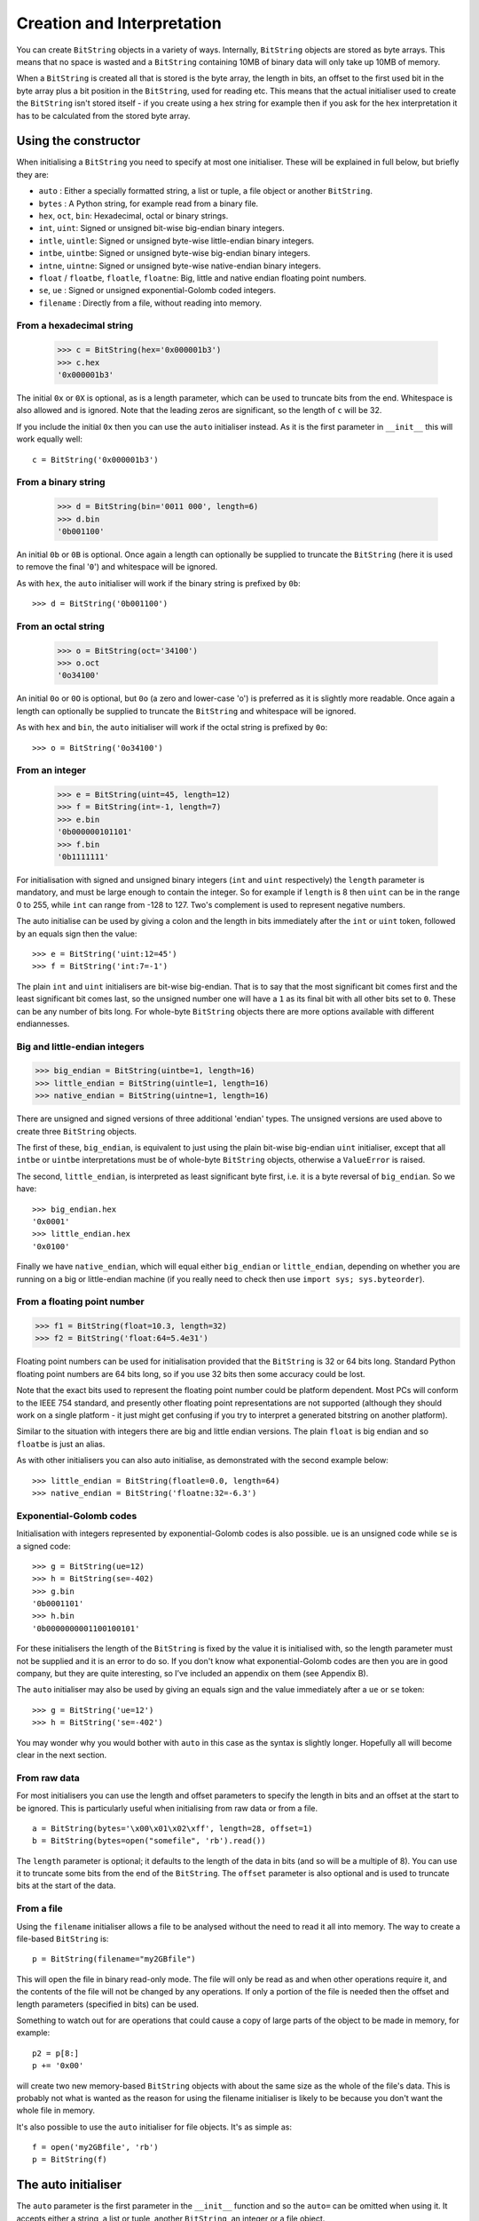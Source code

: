 Creation and Interpretation
===========================
You can create ``BitString`` objects in a variety of ways. Internally, ``BitString`` objects are stored as byte arrays. This means that no space is wasted and a ``BitString`` containing 10MB of binary data will only take up 10MB of memory.

When a ``BitString`` is created all that is stored is the byte array, the length in bits, an offset to the first used bit in the byte array plus a bit position in the ``BitString``, used for reading etc. This means that the actual initialiser used to create the ``BitString`` isn't stored itself - if you create using a hex string for example then if you ask for the hex interpretation it has to be calculated from the stored byte array. 

Using the constructor
---------------------
When initialising a ``BitString`` you need to specify at most one initialiser. These will be explained in full below, but briefly they are:

* ``auto`` : Either a specially formatted string, a list or tuple, a file object or another ``BitString``.
* ``bytes`` : A Python string, for example read from a binary file.
* ``hex``, ``oct``, ``bin``: Hexadecimal, octal or binary strings.
* ``int``, ``uint``: Signed or unsigned bit-wise big-endian binary integers.
* ``intle``, ``uintle``: Signed or unsigned byte-wise little-endian binary integers.
* ``intbe``, ``uintbe``: Signed or unsigned byte-wise big-endian binary integers.
* ``intne``, ``uintne``: Signed or unsigned byte-wise native-endian binary integers.
* ``float`` / ``floatbe``, ``floatle``, ``floatne``: Big, little and native endian floating point numbers.
* ``se``, ``ue`` : Signed or unsigned exponential-Golomb coded integers.
* ``filename`` : Directly from a file, without reading into memory.

From a hexadecimal string
^^^^^^^^^^^^^^^^^^^^^^^^^

 >>> c = BitString(hex='0x000001b3')
 >>> c.hex
 '0x000001b3'

The initial ``0x`` or ``0X`` is optional, as is a length parameter, which can be used to truncate bits from the end. Whitespace is also allowed and is ignored. Note that the leading zeros are significant, so the length of ``c`` will be 32.

If you include the initial ``0x`` then you can use the ``auto`` initialiser instead. As it is the first parameter in ``__init__`` this will work equally well::

 c = BitString('0x000001b3')

From a binary string
^^^^^^^^^^^^^^^^^^^^

 >>> d = BitString(bin='0011 000', length=6)
 >>> d.bin
 '0b001100'

An initial ``0b`` or ``0B`` is optional. Once again a length can optionally be supplied to truncate the ``BitString`` (here it is used to remove the final '``0``') and whitespace will be ignored.

As with ``hex``, the ``auto`` initialiser will work if the binary string is prefixed by ``0b``::
 
 >>> d = BitString('0b001100')

From an octal string
^^^^^^^^^^^^^^^^^^^^

 >>> o = BitString(oct='34100')
 >>> o.oct
 '0o34100'

An initial ``0o`` or ``0O`` is optional, but ``0o`` (a zero and lower-case 'o') is preferred as it is slightly more readable. Once again a length can optionally be supplied to truncate the ``BitString`` and whitespace will be ignored.

As with ``hex`` and ``bin``, the ``auto`` initialiser will work if the octal string is prefixed by ``0o``::

 >>> o = BitString('0o34100')

From an integer
^^^^^^^^^^^^^^^

 >>> e = BitString(uint=45, length=12)
 >>> f = BitString(int=-1, length=7)
 >>> e.bin
 '0b000000101101'
 >>> f.bin
 '0b1111111'

For initialisation with signed and unsigned binary integers (``int`` and ``uint`` respectively) the ``length`` parameter is mandatory, and must be large enough to contain the integer. So for example if ``length`` is 8 then ``uint`` can be in the range 0 to 255, while ``int`` can range from -128 to 127. Two's complement is used to represent negative numbers.

The auto initialise can be used by giving a colon and the length in bits immediately after the ``int`` or ``uint`` token, followed by an equals sign then the value::

>>> e = BitString('uint:12=45')
>>> f = BitString('int:7=-1')

The plain ``int`` and ``uint`` initialisers are bit-wise big-endian. That is to say that the most significant bit comes first and the least significant bit comes last, so the unsigned number one will have a ``1`` as its final bit with all other bits set to ``0``. These can be any number of bits long. For whole-byte ``BitString`` objects there are more options available with different endiannesses.

Big and little-endian integers
^^^^^^^^^^^^^^^^^^^^^^^^^^^^^^

>>> big_endian = BitString(uintbe=1, length=16) 
>>> little_endian = BitString(uintle=1, length=16)
>>> native_endian = BitString(uintne=1, length=16)

There are unsigned and signed versions of three additional 'endian' types. The unsigned versions are used above to create three ``BitString`` objects.

The first of these, ``big_endian``, is equivalent to just using the plain bit-wise big-endian ``uint`` initialiser, except that all ``intbe`` or ``uintbe`` interpretations must be of whole-byte ``BitString`` objects, otherwise a ``ValueError`` is raised.

The second, ``little_endian``, is interpreted as least significant byte first, i.e. it is a byte reversal of ``big_endian``. So we have::

 >>> big_endian.hex
 '0x0001'
 >>> little_endian.hex
 '0x0100'

Finally we have ``native_endian``, which will equal either ``big_endian`` or ``little_endian``, depending on whether you are running on a big or little-endian machine (if you really need to check then use ``import sys; sys.byteorder``).

From a floating point number
^^^^^^^^^^^^^^^^^^^^^^^^^^^^

>>> f1 = BitString(float=10.3, length=32)
>>> f2 = BitString('float:64=5.4e31')

Floating point numbers can be used for initialisation provided that the ``BitString`` is 32 or 64 bits long. Standard Python floating point numbers are 64 bits long, so if you use 32 bits then some accuracy could be lost.

Note that the exact bits used to represent the floating point number could be platform dependent. Most PCs will conform to the IEEE 754 standard, and presently other floating point representations are not supported (although they should work on a single platform - it just might get confusing if you try to interpret a generated bitstring on another platform).

Similar to the situation with integers there are big and little endian versions. The plain ``float`` is big endian and so ``floatbe`` is just an alias.

As with other initialisers you can also auto initialise, as demonstrated with the second example below::

>>> little_endian = BitString(floatle=0.0, length=64)
>>> native_endian = BitString('floatne:32=-6.3')

Exponential-Golomb codes
^^^^^^^^^^^^^^^^^^^^^^^^

Initialisation with integers represented by exponential-Golomb codes is also possible. ``ue`` is an unsigned code while ``se`` is a signed code::

 >>> g = BitString(ue=12)
 >>> h = BitString(se=-402)
 >>> g.bin
 '0b0001101'
 >>> h.bin
 '0b0000000001100100101'

For these initialisers the length of the ``BitString`` is fixed by the value it is initialised with, so the length parameter must not be supplied and it is an error to do so. If you don't know what exponential-Golomb codes are then you are in good company, but they are quite interesting, so I’ve included an appendix on them (see Appendix B).

The ``auto`` initialiser may also be used by giving an equals sign and the value immediately after a ``ue`` or ``se`` token::

 >>> g = BitString('ue=12')
 >>> h = BitString('se=-402')

You may wonder why you would bother with ``auto`` in this case as the syntax is slightly longer. Hopefully all will become clear in the next section.

From raw data
^^^^^^^^^^^^^

For most initialisers you can use the length and offset parameters to specify the length in bits and an offset at the start to be ignored. This is particularly useful when initialising from raw data or from a file. ::

 a = BitString(bytes='\x00\x01\x02\xff', length=28, offset=1)
 b = BitString(bytes=open("somefile", 'rb').read())

The ``length`` parameter is optional; it defaults to the length of the data in bits (and so will be a multiple of 8). You can use it to truncate some bits from the end of the ``BitString``. The ``offset`` parameter is also optional and is used to truncate bits at the start of the data.

From a file
^^^^^^^^^^^

Using the ``filename`` initialiser allows a file to be analysed without the need to read it all into memory. The way to create a file-based ``BitString`` is::

 p = BitString(filename="my2GBfile")

This will open the file in binary read-only mode. The file will only be read as and when other operations require it, and the contents of the file will not be changed by any operations. If only a portion of the file is needed then the offset and length parameters (specified in bits) can be used.

Something to watch out for are operations that could cause a copy of large parts of the object to be made in memory, for example::

 p2 = p[8:]
 p += '0x00'

will create two new memory-based ``BitString`` objects with about the same size as the whole of the file's data. This is probably not what is wanted as the reason for using the filename initialiser is likely to be because you don't want the whole file in memory.

It's also possible to use the ``auto`` initialiser for file objects. It's as simple as::

 f = open('my2GBfile', 'rb')
 p = BitString(f)

The auto initialiser
--------------------
The ``auto`` parameter is the first parameter in the ``__init__`` function and so the ``auto=`` can be omitted when using it. It accepts either a string, a list or tuple, another ``BitString``, an integer or a file object.

Strings starting with ``0x`` or ``hex:`` are interpreted as hexadecimal, ``0o`` or ``oct:`` implies octal, and strings starting with ``0b`` or ``bin:`` are interpreted as binary. You can also initialise with the various integer initialisers as described above. If given another ``BitString`` it will create a copy of it, lists and tuples are interpreted as boolean arrays and file objects acts a source of binary data. Finally you can use an integer to create a zeroed ``BitString`` of that number of bits. ::

 >>> fromhex = BitString('0x01ffc9')
 >>> frombin = BitString('0b01')
 >>> fromoct = BitString('0o7550')
 >>> fromint = BitString('int:32=10')
 >>> fromfloat = BitString('float:64=0.2')
 >>> acopy = BitString(fromoct)
 >>> fromlist = BitString([True, False, False])
 >>> f = open('somefile', 'rb')
 >>> fromfile = BitString(f)
 >>> zeroed = BitString(1000)

As always the ``BitString`` doesn't know how it was created; initialising with octal or hex might be more convenient or natural for a particular example but it is exactly equivalent to initialising with the corresponding binary string. ::

 >>> fromoct.oct
 '0o7550'
 >>> fromoct.hex
 '0xf68'
 >>> fromoct.bin
 '0b111101101000'
 >>> fromoct.uint
 3994
 >>> fromoct.int
 -152
 
 >>> BitString('0o7777') == '0xfff'
 True
 >>> BitString('0xf') == '0b1111'
 True
 >>> frombin[::-1] + '0b0' == fromlist
 True

Note how in the final examples above only one half of the ``==`` needs to be a ``BitString``, the other half gets ``auto`` initialised before the comparison is made. This is in common with many other functions and operators.

You can also chain together string initialisers with commas, which causes the individual ``BitString`` object to be concatenated. ::

 >>> s = BitString('0x12, 0b1, uint:5=2, ue=5, se=-1, se=4')
 >>> s.find('uint:5=2, ue=5')
 True
 >>> s.insert('0o332, 0b11, int:23=300', 4)

Again, note how the format used in the ``auto`` initialiser can be used in many other places where a ``BitString`` is needed.

Packing
-------

Another method of creating ``BitString`` objects is to use the ``pack`` function. This takes a format specifier which is a string with comma separated tokens, and a number of items to pack according to it. It's signature is ``bitstring.pack(format, *values, **kwargs)``.
For example using just the ``*values`` arguments we can say::

 s = bitstring.pack('hex:32, uint:12, uint:12',
                    '0x000001b3', 352, 288)

which is equivalent to initialising as::

 s = BitString('0x0000001b3, uint:12=352, uint:12=288')

The advantage of the pack method is if you want to write more general code for creation. ::

 def foo(a, b, c, d):
     return bitstring.pack('uint:8, 0b110, int:6, bin, bits',
	                        a, b, c, d)
 
 s1 = foo(12, 5, '0b00000', '')
 s2 = foo(101, 3, '0b11011', s1)

Note how you can use some tokens without sizes (such as ``bin`` and ``bits`` in the above example), and use values of any length to fill them. If the size had been specified then a ``ValueError`` would be raised if the parameter given was the wrong length. Note also how ``BitString`` literals can be used (the ``0b110`` in the ``BitString`` returned by ``foo``) and these don't consume any of the items in ``*values``.

You can also include keyword, value pairs (or an equivalent dictionary) as the final parameter(s). The values are then packed according to the positions of the keywords in the format string. This is most easily explained with some examples. Firstly the format string needs to contain parameter names::

 format = 'hex:32=start_code, uint:12=width, uint:12=height'

Then we can make a dictionary with these parameters as keys and pass it to pack::

 d = {'start_code': '0x000001b3', 'width': 352, 'height': 288}
 s = bitstring.pack(format, **d)

Another method is to pass the same information as keywords at the end of pack's parameter list::

 s = bitstring.pack(format, width=352, height=288, start_code='0x000001b3')

The tokens in the format string that you must provide values for are:

=============       ================================================================
``int:n``           ``n`` bits as a signed integer.
``uint:n``          ``n`` bits as an unsigned integer.
``intbe:n``         ``n`` bits as a big-endian whole byte signed integer.
``uintbe:n``        ``n`` bits as a big-endian whole byte unsigned integer.
``intle:n``         ``n`` bits as a little-endian whole byte signed integer.
``uintle:n``        ``n`` bits as a little-endian whole byte unsigned integer.
``intne:n``         ``n`` bits as a native-endian whole byte signed integer.
``uintne:n``        ``n`` bits as a native-endian whole byte unsigned integer.
``float:n``         ``n`` bits as a big-endian floating point number (same as ``floatbe``). 
``floatbe:n``       ``n`` bits as a big-endian floating point number (same as ``float``).
``floatle:n``       ``n`` bits as a little-endian floating point number. 
``floatne:n``       ``n`` bits as a native-endian floating point number. 
``hex[:n]``         [``n`` bits as] a hexadecimal string.
``oct[:n]``         [``n`` bits as] an octal string.
``bin[:n]``         [``n`` bits as] a binary string.
``bits[:n]``        [``n`` bits as] a new ``BitString``.
``ue``              an unsigned integer as an exponential-Golomb code.
``se``              a signed integer as an exponential-Golomb code.
=============       ================================================================

and you can also include constant ``BitString`` tokens constructed from any of the following:

================     ===============================================================
``0b...``            binary literal.
``0o...``            octal literal.
``0x...``            hexadecimal literal.
``int:n=m``          signed integer ``m`` in ``n`` bits.
``uint:n=m``         unsigned integer ``m`` in ``n`` bits.
``intbe:n=m``        big-endian whole byte signed integer ``m`` in ``n`` bits.
``uintbe:n=m``       big-endian whole byte unsigned integer ``m`` in ``n`` bits.
``intle:n=m``        little-endian whole byte signed integer ``m`` in ``n`` bits.
``uintle:n=m``       little-endian whole byte unsigned integer ``m`` in ``n`` bits.
``intne:n=m``        native-endian whole byte signed integer ``m`` in ``n`` bits.
``uintne:n=m``       native-endian whole byte unsigned integer ``m`` in ``n`` bits.
``float:n=f``        big-endian floating point number ``f`` in ``n`` bits.
``floatbe:n=f``      big-endian floating point number ``f`` in ``n`` bits.
``floatle:n=f``      little-endian floating point number ``f`` in ``n`` bits.
``floatne:n=f``      native-endian floating point number ``f`` in ``n`` bits.
``ue=m``             exponential-Golomb code for unsigned integer ``m``.
``se=m``             exponential-Golomb code for signed integer ``m``.
================     ===============================================================

You can also use a keyword for the length specifier in the token, for example::

 s = bitstring.pack('int:n=-1', n=100)

And finally it is also possible just to use a keyword as a token::

 s = bitstring.pack('hello, world', world='0x123', hello='0b110')

As you would expect, there is also an ``unpack`` function that takes a ``BitString`` and unpacks it according to a very similar format string. This is covered later in more detail, but a quick example is::

 >>> s = bitstring.pack('ue, oct:3, hex:8, uint:14', 3, '0o7', '0xff', 90)
 >>> s.unpack('ue, oct:3, hex:8, uint:14')
 [3, '0o7', '0xff', 90]

Compact format strings
^^^^^^^^^^^^^^^^^^^^^^

Another option when using pack is to use a format specifier similar to those used in the ``struct`` and ``array`` modules. These consist of a character to give the endianness, followed by more single characters to give the format.

The endianness character must start the format string and unlike in the struct module it is not optional:

=====   =============
``>``   Big-endian
``<``   Little-endian
``@``   Native-endian
=====   =============

For 'network' endianness use ``>`` as network and big-endian are equivalent. This is followed by at least one of these format characters:

=====   ===============================
``b``   8 bit signed integer
``B``   8 bit unsigned integer
``h``   16 bit signed integer
``H``   16 bit unsigned integer
``l``   32 bit signed integer
``L``   32 bit unsigned integer
``q``   64 bit signed integer
``Q``   64 bit unsigned integer
``f``   32 bit floating point number
``d``   64 bit floating point number
=====   ===============================

The exact type is determined by combining the endianness character with the format character, but rather than give an exhaustive list a single example should explain:

======  ======================================   ============
``>h``  Big-endian 16 bit signed integer         ``intbe:16``
``<h``  Little-endian 16 bit signed integer      ``intle:16``
``@h``  Native-endian 16 bit signed integer      ``intne:16``
======  ======================================   ============

As you can see all three are signed integers in 16 bits, the only difference is the endianness. The native-endian ``@h`` will equal the big-endian ``>h`` on big-endian systems, and equal the little-endian ``<h`` on little-endian systems. For the single byte codes ``b`` and ``B`` the endianness doesn't make any difference, but you still need to specify one so that the format string can be parsed correctly.

An example::

 s = bitstring.pack('>qqqq', 10, 11, 12, 13)

is equivalent to ::

 s = bitstring.pack('intbe:64, intbe:64, intbe:64, intbe:64', 10, 11, 12, 13)

Just as in the struct module you can also give a multiplicative factor before the format character, so the previous example could be written even more concisely as ::

 s = bitstring.pack('>4q', 10, 11, 12, 13)

You can of course combine these format strings with other initialisers, even mixing endiannesses (although I'm not sure why you'd want to)::

 s = bitstring.pack('>6h3b, 0b1, <9L', *range(18))

This rather contrived example takes the numbers 0 to 17 and packs the first 6 as signed big-endian 2-byte integers, the next 3 as single bytes, then inserts a single 1 bit, before packing the remaining 9 as little-endian 4-byte unsigned integers.

Interpreting BitStrings
-----------------------

``BitString`` objects don't know or care how they were created; they are just collections of bits. This means that you are quite free to interpret them in any way that makes sense.

Several Python properties are used to create interpretations for the ``BitString``. These properties call private functions which will calculate and return the appropriate interpretation. These don’t change the ``BitString`` in any way and it remains just a collection of bits. If you use the property again then the calculation will be repeated.

Note that these properties can potentially be very expensive in terms of both computation and memory requirements. For example if you have initialised a ``BitString`` from a 10 GB file object and ask for its binary string representation then that string will be around 80 GB in size!

For the properties described below we will use these::

 >>> a = BitString('0x123')
 >>> b = BitString('0b111')

bin
^^^

The most fundamental interpretation is perhaps as a binary string (a ‘bitstring’). The ``bin`` property returns a string of the binary representation of the ``BitString`` prefixed with ``0b``. All ``BitString`` objects can use this property and it is used to test equality between ``BitString`` objects. ::

 >>> a.bin
 '0b000100100011'
 >>> b.bin
 '0b111'

Note that the initial zeros are significant; for ``BitString`` objects the zeros are just as important as the ones!

hex
^^^

For whole-byte ``BitString`` objects the most natural interpretation is often as hexadecimal, with each byte represented by two hex digits. Hex values are prefixed with ``0x``.

If the ``BitString`` does not have a length that is a multiple of four bits then a ``ValueError`` exception will be raised. This is done in preference to truncating or padding the value, which could hide errors in user code. ::

 >>> a.hex
 '0x123'
 >>> b.hex
 ValueError: Cannot convert to hex unambiguously - not multiple of 4 bits.

oct
^^^

For an octal interpretation use the ``oct`` property. Octal values are prefixed with ``0o``, which is the Python 2.6 / 3 way of doing things (rather than just starting with ``0``).

If the ``BitString`` does not have a length that is a multiple of three then a ``ValueError`` exception will be raised. ::

 >>> a.oct
 '0o0443'
 >>> b.oct
 '0o7'
 >>> (b + '0b0').oct
 ValueError: Cannot convert to octal unambiguously - not multiple of 3 bits.

uint / uintbe / uintle / uintne
^^^^^^^^^^^^^^^^^^^^^^^^^^^^^^^

To interpret the ``BitString`` as a binary (base-2) bit-wise big-endian unsigned integer (i.e. a non-negative integer) use the ``uint`` property.

 >>> a.uint
 283
 >>> b.uint
 7

For byte-wise big-endian, little-endian and native-endian interpretations use ``uintbe``, ``uintle`` and ``uintne`` respectively. These will raise a ``ValueError`` if the ``BitString`` is not a whole number of bytes long. ::

 >>> s = BitString('0x000001')
 >>> s.uint     # bit-wise big-endian
 1
 >>> s.uintbe   # byte-wise big-endian
 1
 >>> s.uintle   # byte-wise little-endian
 65536
 >>> s.uintne   # byte-wise native-endian (will be 1 on a big-endian platform!)
 65536

int / intbe / intle / intne
^^^^^^^^^^^^^^^^^^^^^^^^^^^

For a two's complement interpretation as a base-2 signed integer use the ``int`` property. If the first bit of the ``BitString`` is zero then the ``int`` and ``uint`` interpretations will be equal, otherwise the ``int`` will represent a negative number. ::

 >>> a.int
 283
 >>> b.int
 -1

For byte-wise big, little and native endian signed integer interpretations use ``intbe``, ``intle`` and ``intne`` respectively. These work in the same manner as their unsigned counterparts described above.

float / floatbe / floatle / floatne
^^^^^^^^^^^^^^^^^^^^^^^^^^^^^^^^^^^

For a floating point interpretation use the ``float`` property. This uses your machine's underlying floating point representation and will only work if the ``BitString`` is 32 or 64 bits long.

Different endiannesses are provided via ``floatle`` and ``floatne``. Note that as floating point interpretations are only valid on whole-byte ``BitString`` objects there is no difference between the bit-wise big-endian float and the byte-wise big-endian ``floatbe``.

Note also that standard floating point numbers in Python are stored in 64 bits, so use this size if you wish to avoid rounding errors.

bytes
^^^^^

A common need is to retrieve the raw bytes from a ``BitString`` for further processing or for writing to a file. For this use the ``bytes`` interpretation, which returns a ``bytes`` object (which is equivalent to an ordinary ``str`` in Python 2.6).

If the length of the ``BitString`` isn't a multiple of eight then a ``ValueError`` will be raised. This is because there isn't an unequivocal representation as ``bytes``. You may prefer to use the method ``tobytes`` as this will be pad with between one and seven zero bits up to a byte boundary if neccessary. ::

 >>> open('somefile', 'wb').write(a.tobytes())
 >>> open('anotherfile', 'wb').write(('0x0'+a).bytes)
 >>> a1 = BitString(filename='somefile')
 >>> a1.hex
 '0x1230'
 >>> a2 = BitString(filename='anotherfile')
 >>> a2.hex
 '0x0123'

Note that the ``tobytes`` method automatically padded with four zero bits at the end, whereas for the other example we explicitly padded at the start to byte align before using the ``bytes`` property.

ue
^^

The ``ue`` property interprets the ``BitString`` as a single unsigned exponential-Golomb code and returns an integer. If the ``BitString`` is not exactly one code then a ``BitStringError`` is raised instead. If you instead wish to read the next bits in the stream and interpret them as a code use the read function with a ``ue`` format string. See Appendix B for a short explanation of this type of integer representation. ::

 >>> s = BitString(ue=12)
 >>> s.bin
 '0b0001101'
 >>> s.append(BitString(ue=3))
 >>> print s.read('ue, ue'))
 [12, 3]

se
^^

The ``se`` property does much the same as ``ue`` and the provisos there all apply. The obvious difference is that it interprets the ``BitString`` as a signed exponential-Golomb rather than unsigned - see Appendix B for more information. ::

 >>> s = BitString('0x164b')
 >>> s.se
 BitStringError: BitString is not a single exponential-Golomb code.
 >>> while s.pos < s.length:
 ...     print s.read('se')
 -5
 2
 0
 -1
 

 
 
